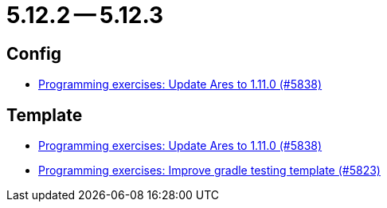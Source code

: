 = 5.12.2 -- 5.12.3

== Config

* link:https://www.github.com/ls1intum/Artemis/commit/bf1d2178d2c7fbacfb7d5b469ba6d56ce29f219f[Programming exercises: Update Ares to 1.11.0 (#5838)]


== Template

* link:https://www.github.com/ls1intum/Artemis/commit/bf1d2178d2c7fbacfb7d5b469ba6d56ce29f219f[Programming exercises: Update Ares to 1.11.0 (#5838)]
* link:https://www.github.com/ls1intum/Artemis/commit/a251f9a1b32bb34670bb760b4932c83083156674[Programming exercises: Improve gradle testing template (#5823)]


